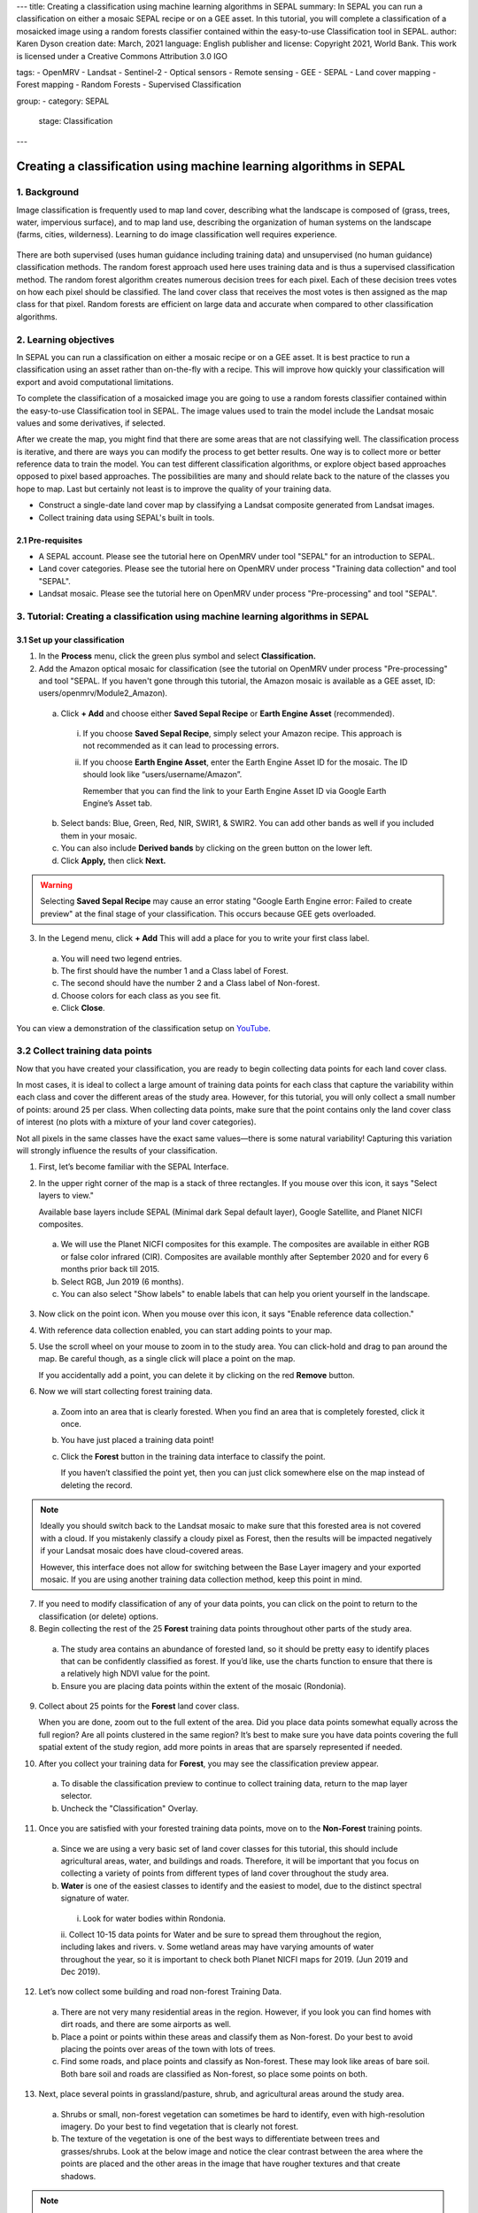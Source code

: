 ---
title: Creating a classification using machine learning algorithms in SEPAL
summary: In SEPAL you can run a classification on either a mosaic SEPAL recipe or on a GEE asset. In this tutorial, you will complete a classification of a mosaicked image using a random forests classifier contained within the easy-to-use Classification tool in SEPAL.
author: Karen Dyson
creation date: March, 2021
language: English
publisher and license: Copyright 2021, World Bank. This work is licensed under a Creative Commons Attribution 3.0 IGO

tags:
- OpenMRV
- Landsat
- Sentinel-2
- Optical sensors
- Remote sensing
- GEE
- SEPAL
- Land cover mapping
- Forest mapping
- Random Forests
- Supervised Classification

group:
- category: SEPAL
  stage: Classification
---

---------------------------------------------------------------------
Creating a classification using machine learning algorithms in SEPAL
---------------------------------------------------------------------

1. Background
--------------

Image classification is frequently used to map land cover, describing what the landscape is composed of (grass, trees, water, impervious surface), and to map land use, describing the organization of human systems on the landscape (farms, cities, wilderness). Learning to do image classification well requires experience.


.. figure:: images/random_forest_model_outcome.png
   :alt: The outcome of a random forest model.
   :align: center



There are both supervised (uses human guidance including training data) and unsupervised (no human guidance) classification methods. The random forest approach used here uses training data and is thus a supervised classification method. The random forest algorithm creates numerous decision trees for each pixel. Each of these decision trees votes on how each pixel should be classified. The land cover class that receives the most votes is then assigned as the map class for that pixel. Random forests are efficient on large data and accurate when compared to other classification algorithms.

2. Learning objectives
-----------------------

In SEPAL you can run a classification on either a mosaic recipe or on a GEE asset. It is best practice to run a classification using an asset rather than on-the-fly with a recipe. This will improve how quickly your classification will export and avoid computational limitations.

To complete the classification of a mosaicked image you are going to use a random forests classifier contained within the easy-to-use Classification tool in SEPAL. The image values used to train the model include the Landsat mosaic values and some derivatives, if selected.

After we create the map, you might find that there are some areas that are not classifying well. The classification process is iterative, and there are ways you can modify the process to get better results. One way is to collect more or better reference data to train the model. You can test different classification algorithms, or explore object based approaches opposed to pixel based approaches. The possibilities are many and should relate back to the nature of the classes you hope to map. Last but certainly not least is to improve the quality of your training data.

* Construct a single-date land cover map by classifying a Landsat composite generated from Landsat images.
* Collect training data using SEPAL's built in tools.

2.1 Pre-requisites
===================

* A SEPAL account. Please see the tutorial here on OpenMRV under tool "SEPAL" for an introduction to SEPAL.
* Land cover categories. Please see the tutorial here on OpenMRV under process "Training data collection" and tool "SEPAL".
* Landsat mosaic. Please see the tutorial here on OpenMRV under process "Pre-processing" and tool "SEPAL".

3. Tutorial: Creating a classification using machine learning algorithms in SEPAL
----------------------------------------------------------------------------------

3.1 Set up your classification
===============================

1. In the **Process** menu, click the green plus symbol and select **Classification.**
2. Add the Amazon optical mosaic for classification (see the tutorial on OpenMRV under process "Pre-processing" and tool "SEPAL. If you haven't gone through this tutorial, the Amazon mosaic is available as a GEE asset, ID: users/openmrv/Module2_Amazon).

  a. Click **+ Add** and choose either **Saved Sepal Recipe** or **Earth Engine Asset** (recommended).

    i. If you choose **Saved Sepal Recipe**, simply select your Amazon recipe. This approach is not recommended as it can lead to processing errors.
    ii. If you choose **Earth Engine Asset**, enter the Earth Engine Asset ID for the mosaic. The ID should look like “users/username/Amazon”.

        Remember that you can find the link to your Earth Engine Asset ID via Google Earth Engine’s Asset tab.

  b. Select bands: Blue, Green, Red, NIR, SWIR1, & SWIR2. You can add other bands as well if you included them in your mosaic.
  c. You can also include **Derived bands** by clicking on the green button on the lower left.
  d. Click **Apply,** then click **Next.**

.. warning::
   Selecting **Saved Sepal Recipe** may cause an error stating "Google Earth Engine error: Failed to create preview" at the final stage of your classification. This occurs because GEE gets overloaded.

3. In the Legend menu, click **+ Add** This will add a place for you to write your first class label.

  a. You will need two legend entries.
  b. The first should have the number 1 and a Class label of Forest.
  c. The second should have the number 2 and a Class  label of Non-forest.
  d. Choose colors for each class as you see fit.
  e. Click **Close**.

.. figure:: images/classification_legend.png
   :alt: Classification legend.
   :align: center



You can view a demonstration of the classification setup on `YouTube <https://www.youtube.com/watch?v=HBlYrwmq5ak>`_.

3.2 Collect training data points
---------------------------------

Now that you have created your classification, you are ready to begin collecting data points for each land cover class.

In most cases, it is ideal to collect a large amount of training data points for each class that capture the variability within each class and cover the different areas of the study area. However, for this tutorial, you will only collect a small number of points: around 25 per class. When collecting data points, make sure that the point contains only the land cover class of interest (no plots with a mixture of your land cover categories).

Not all pixels in the same classes have the exact same values—there is some natural variability! Capturing this variation will strongly influence the results of your classification.

1. First, let’s become familiar with the SEPAL Interface.
2. In the upper right corner of the map is a stack of three rectangles. If you mouse over this icon, it says "Select layers to view."

   Available base layers include SEPAL (Minimal dark Sepal default layer), Google Satellite, and Planet NICFI composites.

  a. We will use the Planet NICFI composites for this example. The composites are available in either RGB or false color infrared (CIR). Composites are available monthly after September 2020 and for every 6 months prior back till 2015.
  b. Select RGB, Jun 2019 (6 months).
  c. You can also select "Show labels" to enable labels that can help you orient yourself in the landscape.

.. figure:: images/layer_view.png
   :alt: The layers available.
   :align: center



3. Now click on the point icon. When you mouse over this icon, it says "Enable reference data collection."
4. With reference data collection enabled, you can start adding points to your map.
5. Use the scroll wheel on your mouse to zoom in to the study area. You can click-hold and drag to pan around the map. Be careful though, as a single click will place a point on the map.

   If you accidentally add a point, you can delete it by clicking on the red **Remove** button.

6. Now we will start collecting forest training data.

  a. Zoom into an area that is clearly forested. When you find an area that is completely forested, click it once.
  b. You have just placed a training data point!
  c. Click the **Forest** button in the training data interface to classify the point.

     If you haven’t classified the point yet, then you can just click somewhere else on the map instead of deleting the record.

.. figure:: images/collecting_forest_data.png
   :alt: Collecting forest data in the SEPAL interface.
   :align: center



.. note::
   Ideally you should switch back to the Landsat mosaic to make sure that this forested area is not covered with a cloud. If you mistakenly classify a cloudy pixel as Forest, then the results will be impacted negatively if your Landsat mosaic does have cloud-covered areas.

   However, this interface does not allow for switching between the Base Layer imagery and your exported mosaic. If you are using another training data collection method, keep this point in mind.

7. If you need to modify classification of any of your data points, you can click on the point to return to the classification (or delete) options.
8. Begin collecting the rest of the 25 **Forest** training data points throughout other parts of the study area.

  a. The study area contains an abundance of forested land, so it should be pretty easy to identify places that can be confidently classified as forest. If you’d like, use the charts function to ensure that there is a relatively high NDVI value for the point.
  b. Ensure you are placing data points within the extent of the mosaic (Rondonia).

9. Collect about 25 points for the **Forest** land cover class.

   When you are done, zoom out to the full extent of the area. Did you place data points somewhat equally across the full region? Are all points clustered in the same region? It’s best to make sure you have data points covering the full spatial extent of the study region, add more points in areas that are sparsely represented if needed.

10. After you collect your training data for **Forest**, you may see the classification preview appear.

  a. To disable the classification preview to continue to collect training data, return to the map layer selector.
  b. Uncheck the "Classification" Overlay.

.. figure:: images/classification_overlay.png
   :alt: Disabling the classification overlay.
   :width: 450
   :align: center

11. Once you are satisfied with your forested training data points, move on to the **Non-Forest** training points.

  a. Since we are using a very basic set of land cover classes for this tutorial, this should include agricultural areas, water, and buildings and roads. Therefore, it will be important that you focus on collecting a variety of points from different types of land cover throughout the study area.
  b. **Water** is one of the easiest classes to identify and the easiest to model, due to the distinct spectral signature of water.

    i. Look for water bodies within Rondonia.
    ii. Collect 10-15 data points for Water and be sure to spread them throughout the region, including lakes and rivers.
    v. Some wetland areas may have varying amounts of water throughout the year, so it is important to check both Planet NICFI maps for 2019. (Jun 2019 and Dec 2019).

.. figure:: images/data_points_water.png
   :alt: Collecting data points in water.
   :align: center



12. Let’s now collect some building and road non-forest Training Data.

  a. There are not very many residential areas in the region. However, if you look you can find homes with dirt roads, and there are some airports as well.
  b. Place a point or points within these areas and classify them as Non-forest. Do your best to avoid placing the points over areas of the town with lots of trees.
  c. Find some roads, and place points and classify as Non-forest. These may look like areas of bare soil. Both bare soil and roads are classified as Non-forest, so place some points on both.

.. figure:: images/data_points_residential.png
   :alt: Collecting residential and other human settlement area data points.
   :align: center



13. Next, place several points in grassland/pasture, shrub, and agricultural areas around the study area.

  a. Shrubs or small, non-forest vegetation can sometimes be hard to identify, even with high-resolution imagery. Do your best to find vegetation that is clearly not forest.
  b. The texture of the vegetation is one of the best ways to differentiate between trees and grasses/shrubs. Look at the below image and notice the clear contrast between the area where the points are placed and the other areas in the image that have rougher textures and that create shadows.

.. figure:: images/data_points_low_vegetation.png
   :alt: Collecting low vegetation data
   :align: center



.. note::
   If you are using QGIS etc. to collect training data, you should also collect **cloud** training data in the **Non-forest** class, if your Landsat has any clouds. If there are some clouds that were not removed during the Landsat mosaic creation process you will need to create training data for the clouds that remain so that the classifier knows what those pixels represent. Sometimes clouds were detected during the mosaic process and were mostly removed. However, you can see some of the edges of those clouds remain. However, you may not have any clouds in your Landsat imagery.

14. Continue collecting Non-forest points. Again, be sure to spread the points out across the study area.
15. Once again when you are done collecting data for these categories, zoom out to the full extent of the study region.

  a. Did you place data points somewhat equally across the full region?
  b. Are all points clustered in the same area?
  c. It’s best to make sure you have data points covering the full spatial extent of the study region, add more points in areas that are sparsely represented if needed.

You can view a demonstration of the training data collection on `YouTube <https://www.youtube.com/watch?v=8HgGQnHl5mE>`_.


3.3 [Optional] Add training data collected outside of SEPAL
------------------------------------------------------------

1. If you collected training data using QGIS, CEO, or another pathway, you will need to add the Training Data in the **TRN tab.**

  a. Click on the green **Add** button.

    i You can upload a CSV file.
    ii. Or you can select Earth Engine Table and enter the path to your Earth Engine asset in the EE Table ID field.

  b. Click **Next**.
  c. For **Location Type**, select "X/Y" coordinate columns" or "GEOJSON Column" depending on your data source. GEE assets will need the GEOJSON column option.
  d. Click **Next**.
  e. Leave the **Row filter expression** blank. For **Class format**, select "Single Column" or "Column per class" as your data dictates.
  f. In the **Class Column** field select the column name that is associated with the class.
  g. Click **Next**.

2. Now you will be asked to confirm the link between the legend you input previously and your classification. You should see a screen as follows. If you need to change anything, click the green plus buttons. Otherwise, click **Done**, then click **Close**.

.. figure:: images/link.png
   :alt: link between legend and classification
   :align: center



3.4 Review additional classification options
---------------------------------------------

1. Click on **AUX** to examine the auxiliary data sources available for the classification.

  a. Auxiliary inputs are optional layers which can be added to help aid the classification. There are three additional sources available: Latitude - Includes the latitude of each pixel; Terrain - Includes elevation of each pixel from SRTM data; Water - Includes information from the JRC Global Surface water Mapping layers.
  b. Click on **Water** and **Terrain**.
  c. Click **Apply.**

  10. Select **Terrain** and **Water.**

2. Click on **CLS** to examine the classifier being used.

  a. The default is a random forest with 25 trees.
  b. Other options include classification and regression trees (CART), Naive Bayes, support vector machine (SVM), minimum distance, and decision trees (requires a CSV).
  c. Additional parameters for each of these can be specified by clicking on the **More** button in the lower left.
  d. For this example, we will use the default random forest with 25 trees.

3. If you turned off your classification preview previously to collect training data, now is the time to turn it back on.

  a. Click on the "Select layers to show" icon.
  b. Select "Classification"
  c. Make sure Classification now has a check mark next to it, indicating that the layer is now turned on.

.. figure:: images/classification_preview.png
   :alt: A preview of a classification.
   :align: center

3.5 Save your classification output
------------------------------------

1. Now we’ll save our classification output.

  a. First, rename your classification by typing a new name in the tab.
  b. Click **Retrieve classification** in the upper right hand corner (cloud icon).
  c. Choose 30 m resolution.
  d. Select the Class, Class probability, Forest % and Non-forest % bands.
  e. Retrieve to your **SEPAL Workspace.**

     You can also choose **Google Earth Engine Asset** if you would like to be able to share your results or perform additional analysis in GEE. However with this option, you will need to download your map from GEE using the Export function.

  f. Once the download begins, you will see the spinning wheel in the bottom left of the webpage in **Tasks.** Click the spinning wheel to observe the progress of your export.
  g. When complete, if you chose SEPAL workspace, the file will be in your SEPAL downloads folder. (Browse > downloads > classification name folder). If you chose GEE Asset the file will be in your GEE Assets.

.. figure:: images/retrieval_interface.png
   :alt: The retrieval interface.
   :width: 450
   :align: center

You can view a demonstration of running and exporting the classification on `YouTube <https://www.youtube.com/watch?v=6b1X7RWPt6I>`_.


3.6 Examine and modify your classification
-------------------------------------------

Following analysis you should spend some time looking at your change detection in order to understand if the results make sense. We’ll do this in the classification window. This allows us to visualize the data and collect additional training points if we find areas of poor classification.

With SEPAL you can examine your classification and collect additional training data to improve the classification.

.. figure:: images/examine_classification_map.png
   :alt: Examining your change detection map
   :align: center



1. Turn on the imagery for your Classification and pan and zoom around the map.
2. Compare your Classification map to the imagery. Where do you see areas that are correct? Where do you see areas that are incorrect?
3. If your results make sense, and you are happy with them, great!
4. However, if you are not satisfied, collect additional points of training data where you see inaccuracies. Then re-export the classification following the steps above.

4. Frequently Asked Questions (FAQs)
-------------------------------------

**My classification results are poor. What can I do to improve them?**

In SEPAL, there are multiple things you can do to improve your classification results. First, try collecing more trianing data points for each class. These should capture the variability within each class and cover the different areas of the study area. When collecting data points, make sure that the point contains only the land cover class of interest (no plots with a mixture of your land cover categories). Second, you can try different classifiers available in SEPAL, including classification and regression trees (CART), Naive Bayes, support vector machine (SVM), minimum distance, and decision trees (requires a CSV). These options are located under the **CLS** tab.


5. References
--------------

The workflow in this tutorial has been adapted from material developed by Dr. Pontus Olofsson, Christopher E. Holden, and Eric L. Bullock at the Boston Education in Earth Observation Data Analysis in the Department of Earth & Environment, Boston University.

Additional information

=======================

.. figure:: images/cc.png



This work is licensed under a `Creative Commons Attribution 3.0 IGO <https://creativecommons.org/licenses/by/3.0/igo/>`_

Copyright 2021, World Bank

This work was developed by Karen Dyson under World Bank contract with the Food and Agriculture Organization and Spatial Informatics Group, LLC for the development of new Measurement, Reporting, and Verification related resources to support countries’ MRV implementation.

| Attribution
Dyson, K. 2021. Creating a classification using machine learning algorithms in SEPAL. © World Bank. License: `Creative Commons Attribution license (CC BY 3.0 IGO) <https://creativecommons.org/licenses/by/3.0/igo/>`_

.. figure:: images/wb_fcpf_gfoi.png

|
